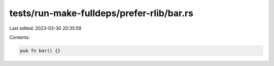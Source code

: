 tests/run-make-fulldeps/prefer-rlib/bar.rs
==========================================

Last edited: 2023-03-30 20:35:59

Contents:

.. code-block:: rs

    pub fn bar() {}



